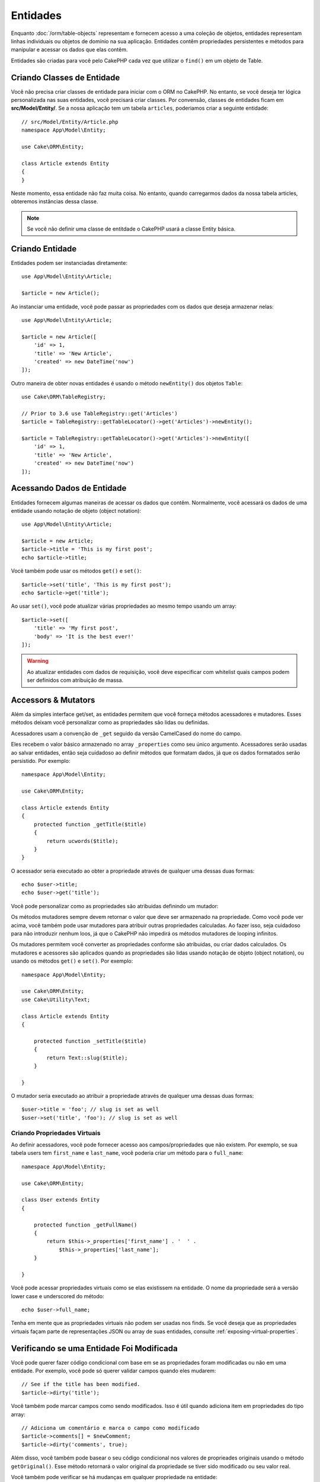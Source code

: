 Entidades
####################

.. php:namespace:: Cake\ORM

.. php:class:: Entity

Enquanto :doc:`/orm/table-objects` representam e fornecem acesso a uma coleção
de objetos, entidades representam linhas individuais ou objetos de domínio na
sua aplicação. Entidades contêm propriedades persistentes e métodos para
manipular e acessar os dados que elas contêm.

Entidades são criadas para você pelo CakePHP cada vez que utilizar o ``find()`` em um
objeto de Table.

Criando Classes de Entidade
============================

Você não precisa criar classes de entidade para iniciar com o ORM no CakePHP.
No entanto, se você deseja ter lógica personalizada nas suas entidades, você
precisará criar classes. Por convensão, classes de entidades ficam em
**src/Model/Entity/**. Se a nossa aplicação tem um tabela ``articles``, poderiamos
criar a seguinte entidade::

    // src/Model/Entity/Article.php
    namespace App\Model\Entity;

    use Cake\ORM\Entity;

    class Article extends Entity
    {
    }

Neste momento, essa entidade não faz muita coisa. No entanto, quando carregarmos dados
da nossa tabela articles, obteremos instâncias dessa classe.

.. note::

    Se você não definir uma classe de entitdade o CakePHP usará a classe Entity básica.

Criando Entidade
=================

Entidades podem ser instanciadas diretamente::

    use App\Model\Entity\Article;

    $article = new Article();

Ao instanciar uma entidade, você pode passar as propriedades com os dados que deseja
armazenar nelas::

    use App\Model\Entity\Article;

    $article = new Article([
        'id' => 1,
        'title' => 'New Article',
        'created' => new DateTime('now')
    ]);

Outro maneira de obter novas entidades é usando o método ``newEntity()`` dos objetos
``Table``::

    use Cake\ORM\TableRegistry;

    // Prior to 3.6 use TableRegistry::get('Articles')
    $article = TableRegistry::getTableLocator()->get('Articles')->newEntity();

    $article = TableRegistry::getTableLocator()->get('Articles')->newEntity([
        'id' => 1,
        'title' => 'New Article',
        'created' => new DateTime('now')
    ]);

Acessando Dados de Entidade
===========================

Entidades fornecem algumas maneiras de acessar os dados que contêm. Normalmente, você
acessará os dados de uma entidade usando notação de objeto (object notation)::

    use App\Model\Entity\Article;

    $article = new Article;
    $article->title = 'This is my first post';
    echo $article->title;

Você também pode usar os métodos ``get()`` e ``set()``::

    $article->set('title', 'This is my first post');
    echo $article->get('title');

Ao usar ``set()``, você pode atualizar várias propriedades ao mesmo tempo usando
um array::

    $article->set([
        'title' => 'My first post',
        'body' => 'It is the best ever!'
    ]);

.. warning::

    Ao atualizar entidades com dados de requisição, você deve especificar com
    whitelist quais campos podem ser definidos com atribuição de massa.

Accessors & Mutators
====================

Além da simples interface get/set, as entidades permitem que você forneça
métodos acessadores e mutadores. Esses métodos deixam você personalizar
como as propriedades são lidas ou definidas.

Acessadores usam a convenção de ``_get`` seguido da versão CamelCased do nome
do campo.

.. php:method:: get($field)

Eles recebem o valor básico armazenado no array ``_properties`` como seu
único argumento. Acessadores serão usadas ao salvar entidades, então seja
cuidadoso ao definir métodos que formatam dados, já que os dados formatados
serão persistido. Por exemplo::

    namespace App\Model\Entity;

    use Cake\ORM\Entity;

    class Article extends Entity
    {
        protected function _getTitle($title)
        {
            return ucwords($title);
        }
    }

O acessador seria executado ao obter a propriedade através de qualquer uma dessas
duas formas::

    echo $user->title;
    echo $user->get('title');

Você pode personalizar como as propriedades são atribuidas definindo um mutador:

.. php:method:: set($field = null, $value = null)

Os métodos mutadores sempre devem retornar o valor que deve ser armazenado na
propriedade. Como você pode ver acima, você também pode usar mutadores para
atribuir outras propriedades calculadas. Ao fazer isso, seja cuidadoso para não
introduzir nenhum loos, já que o CakePHP não impedirá os métodos mutadores de
looping infinitos.

Os mutadores permitem você converter as propriedades conforme são atribuidas, ou
criar dados calculados. Os mutadores e acessores são aplicados quando as
propriedades são lidas usando notação de objeto (object notation), ou usando os
métodos ``get()`` e ``set()``. Por exemplo::

    namespace App\Model\Entity;

    use Cake\ORM\Entity;
    use Cake\Utility\Text;

    class Article extends Entity
    {

        protected function _setTitle($title)
        {
            return Text::slug($title);
        }

    }

O mutador seria executado ao atribuir a propriedade através de qualquer uma
dessas duas formas::

    $user->title = 'foo'; // slug is set as well
    $user->set('title', 'foo'); // slug is set as well

.. _entities-virtual-properties:

Criando Propriedades Virtuais
-----------------------------

Ao definir acessadores, você pode fornecer acesso aos campos/propriedades que
não existem. Por exemplo, se sua tabela users tem ``first_name`` e
``last_name``, você poderia criar um método para o ``full_name``::

    namespace App\Model\Entity;

    use Cake\ORM\Entity;

    class User extends Entity
    {

        protected function _getFullName()
        {
            return $this->_properties['first_name'] . '  ' .
                $this->_properties['last_name'];
        }

    }

Você pode acessar propriedades virtuais como se elas existissem na entidade.
O nome da propriedade será a versão lower case e underscored do método::

    echo $user->full_name;

Tenha em mente que as propriedades virtuais não podem ser usadas nos finds. Se
você deseja que as propriedades virtuais façam parte de representações JSON ou
array de suas entidades, consulte :ref:`exposing-virtual-properties`.

Verificando se uma Entidade Foi Modificada
==========================================

.. php:method:: dirty($field = null, $dirty = null)

Você pode querer fazer código condicional com base em se as propriedades foram
modificadas ou não em uma entidade. Por exemplo, você pode só querer validar
campos quando eles mudarem::

    // See if the title has been modified.
    $article->dirty('title');

Você também pode marcar campos como sendo modificados. Isso é útil quando
adiciona item em propriedades do tipo array::

    // Adiciona um comentário e marca o campo como modificado
    $article->comments[] = $newComment;
    $article->dirty('comments', true);

Além disso, você também pode basear o seu código condicional nos valores de
proprieades originais usando o método ``getOriginal()``. Esse método retornará
o valor original da propriedade se tiver sido modificado ou seu valor real.

Você também pode verificar se há mudanças em qualquer propriedade na entidade::

    // Verifica se a entidade foi modificada
    $article->dirty();

Para remover a marca de modificação (dirty flag) em um entidade, você pode usar
o método ``clean()``::

    $article->clean();

Ao criar uma nova entidade, você pode evitar que os campos sejam marcados como
modificados (dirty) passando uma opção extra::

    $article = new Article(['title' => 'New Article'], ['markClean' => true]);

Para obter uma lista de todos as propriedades modificada (dirty) de uma ``Entity``,
você pode chamar::

    $dirtyFields = $entity->getDirty();

.. versionadded:: 3.4.3

    ``getDirty()`` foi adicionado.

Erros de Validação
==================

.. php:method:: errors($field = null, $errors = null)

Depois que você :ref:`salva uma entidade <saving-entities>`, quaisquer erros de
validação serão armazenados na própria entidade. Você pode acessar os erros
de validação usando os métodos ``getErrors()`` ou ``getError()``::

    // Obtem todos os errors
    $errors = $user->getErrors();
    // Antes da versão 3.4.0
    $errors = $user->errors();

    // Obtem os errors para um único campo.
    $errors = $user->getError('password');
    // Antes da versão 3.4.0
    $errors = $user->errors('password');

Os métodos ``setErrors()`` ou ``setError()`` podem também ser usados para definir
erros em uma entidade, tornando mais fácil testar código que trabalha com mensagens
de erro::

    $user->setError('password', ['Password is required']);
    $user->setErrors(['password' => ['Password is required'], 'username' => ['Username is required']]);
    // Antes da versão 3.4.0
    $user->errors('password', ['Password is required.']);

.. _entities-mass-assignment:

Atribuição em Massa
===================

Embora a definição de propriedades para entidades em massa seja simples e conveniente,
isso pode criar problemas de segurança significativos. Atribuindo em massa dados de
usuário apartir da requisição a uma entidade permite ao usuário modificar todas e
quaisquer colunas. Ao usar classes de entidade anônimas ou criar a classe de entidade
com :doc:`/bake`, o CakePHP não protege contra a atribuição em massa.

A propriedade ``_accessible`` permite que você forneça um mapa de propriedades
e se elas podem ou não ser atribuídas em massa. Os valores ``true`` e ``false``
indicam se um campo pode ou não ser atribuído em massa::

    namespace App\Model\Entity;

    use Cake\ORM\Entity;

    class Article extends Entity
    {
        protected $_accessible = [
            'title' => true,
            'body' => true
        ];
    }

Além dos campos concretos, existe um campo especial ``*`` que define o comportamento
de falbback se um campo não for especificamente nomeado::

    namespace App\Model\Entity;

    use Cake\ORM\Entity;

    class Article extends Entity
    {
        protected $_accessible = [
            'title' => true,
            'body' => true,
            '*' => false,
        ];
    }

.. note:: Se a propriedade ``*`` não for definida, seu padrão será ``false``.

Evitando Proteção de Atribuição em Massa
----------------------------------------

Ao criar uma nova entidade usando a palavra-chave ``new``, você pode dizer para
não se proteger de atribuição em massa::

    use App\Model\Entity\Article;

    $article = new Article(['id' => 1, 'title' => 'Foo'], ['guard' => false]);

Modificando os Campos Vigiados em Tempo de Execução
---------------------------------------------------

Você pode modificar a lista de campos vigiados em tempo de execução usando o
método ``accessible``::

    // Faz user_id ser acessível.
    $article->accessible('user_id', true);

    // Faz title ser vigiado.
    $article->accessible('title', false);

.. note::

    A modificação de campos afetam apenas a instância em que o método é
    chamado.

Ao usar os métodos ``newEntity()`` e ``patchEntity()`` nos objetos ``Table``,
você pode personalizar a proteção de atribuição em massa com opções, Por favor
consulte a seção :ref:`changing-accessible-fields` para obter mais informações.

Ignorando Proteção de Campo
-----------------------------

Existem algumas situações em que você deseja permitir atribuição em massa
para campos vigiados (guarded)::

    $article->set($properties, ['guard' => false]);

Definindo a opção ``guard`` como ``false``, você pode ignorar a lista de
campos acessíveis para uma única chamado ao método ``set()``.

Verificando se uma Entidade foi Persistida
------------------------------------------

Frequentemente é necessário saber se uma entnidade representa uma linha que
já está no banco de dados. Nessas situações, use o método ``isNew()``::

    if (!$article->isNew()) {
        echo 'This article was saved already!';
    }

Se você está certo que uma entidade já foi persistida, você pode usar
``isNew()`` como um setter::

    $article->isNew(false);

    $article->isNew(true);

.. _lazy-load-associations:

Lazy Loading Associations
=========================

Embora que eager loading de associações é geralmente o modo mais eficiente de
acessar suas associações, pode exister momentos em que você precisa carregar
seus dados sobre demanda (lazy load). Antes de entrar em como carregar
associaçes sobre demanda, devemos discutir as diferenças entre eager loading e
lazy loading de associações:

Eager loading
    Eager loading utiliza joins (onde possível) para buscar os dados do
    banco de dados em *poucas* consultas possível. Quando uma consulta separada
    é necessária, como no caso de uma associação HasMany, uma única consulta é
    emitida para buscar *todos* os dados associados para o conjunto atual de
    objetos.
Lazy loading
    Lazy loading difere o carregamento de associação até que seja absolutamente
    necessário. Embora isso posso economizar tempo de CPU, porque possivelmente
    dados não utilizados não são hidratados (hydrated) em objetos, isso pode
    resultar em muitas outras consultas sendo emitidas para o banco de dados.
    Por exemplo, fazer um loop sobre um conjunto de artigos e seus comentários
    frequentemente emitirão N consultas onde N é o número de artigos sendo
    iterados.

Embora lazy loading não esteja incluído no ORM do CakePHP, você pode usar um
dos plugins da comunidade para fazer isso. Nós recomendamos `o LazyLoad Plugin
<https://github.com/jeremyharris/cakephp-lazyload>`__

Depois de adicionar o plugin em sua entidade, você será capaz de fazer o seguinte::

    $article = $this->Articles->findById($id);

    // A propriedade comments foi carregado sobre demanda (lazy loaded)
    foreach ($article->comments as $comment) {
        echo $comment->body;
    }

Criando Código Re-utilizável com Traits
=======================================

Você pode encontrar-se  precisando da mesma lógica em várias classes de entidades.
As Traits do PHP são perfeitas para isso. Você pode colocar as traits da sua
aplicação em **src/Model/Entity**. Por convensão traits no CakePHP são sufixadas
com ``Trait`` para que elas possam ser discerníveis de classes ou interfaces.
Traits são geralmente um bom complemento para os behaviors, permitindo que você
forneça funcionalidade para objetos de tabela e entidade.

Por exemplo, se tivéssemos plugin SoftDeletable, isso poderia fornecer uma trait.
Essa trait poderia fornecer métodos para marcar entidades como 'deleted', o método
``softDelete`` poderia ser fornecido por uma trait::

    // SoftDelete/Model/Entity/SoftDeleteTrait.php

    namespace SoftDelete\Model\Entity;

    trait SoftDeleteTrait
    {

        public function softDelete()
        {
            $this->set('deleted', true);
        }

    }

Você poderia então usar essa trait na sua classe de entidade importando-a e
incluíndo-a::

    namespace App\Model\Entity;

    use Cake\ORM\Entity;
    use SoftDelete\Model\Entity\SoftDeleteTrait;

    class Article extends Entity
    {
        use SoftDeleteTrait;
    }

Convertendo para Arrays/JSON
============================

Ao construir APIs, você geralmente pode precisar converter entidades em arrays
ou dados JSON. CakePHP torna isso simples::

    // Obtem um array.
    // Associações serão convertida com toArray() também.
    $array = $user->toArray();

    // Converte para JSON
    // Associações serão convertida com jsonSerialize hook também.
    $json = json_encode($user);

Ao converter uma entidade para um JSON, as listas de campos virtuais e ocultos
são aplicadas. Entidades são recursivamente convertidas para JSON também. Isso
signinifica que, se você eager loaded entidades e suas associações, o CakePHP
manipulará corretamente a conversão dos dados associados no formato correto.

.. _exposing-virtual-properties:

Expondo Propriedades Virtuais
-----------------------------

Por padrão, campos virtuais não são exportados ao converter entidades para arrays
ou JSON. Para expor propriedades virtuais, você precisa torna-las visíveis. Ao
definir sua classe de entidade, você pode fornecer uma lista de propriedades
virtuais que devem ser expostas::

    namespace App\Model\Entity;

    use Cake\ORM\Entity;

    class User extends Entity
    {

        protected $_virtual = ['full_name'];

    }

Esta lista pode ser modificada em tempo de execução usando o método
``virtualProperties``::

    $user->virtualProperties(['full_name', 'is_admin']);

Ocultando Propriedades
----------------------

Muitas vezes, há campos que você não deseja ser exportado em formatos
de array ou JSON. Por exemplo geralmente não é sensato expor hash de
senha ou perguntas de recuperação de conta. Ao definir uma classe de
entidade, defina quais propriedades devem ser ocultadas::

    namespace App\Model\Entity;

    use Cake\ORM\Entity;

    class User extends Entity
    {

        protected $_hidden = ['password'];

    }

Esta lista pode ser modificada em tempo de execução usando o método
``hiddenProperties``::

    $user->hiddenProperties(['password', 'recovery_question']);

Armazenando Tipos Complexos
===========================

Métodos Acessores & Mutadores em entidades não são destinados para conter
a lógica de serializar e deserializar dados complexos vindo do banco de dados.
Consulte a seção :ref:`saving-complex-types` para entender como sua aplicação
pode armazenar tipos de dado complexos, como arrays e objetos.

.. meta::
    :title lang=en: Entities
    :keywords lang=en: entity, entities, single row, individual record
